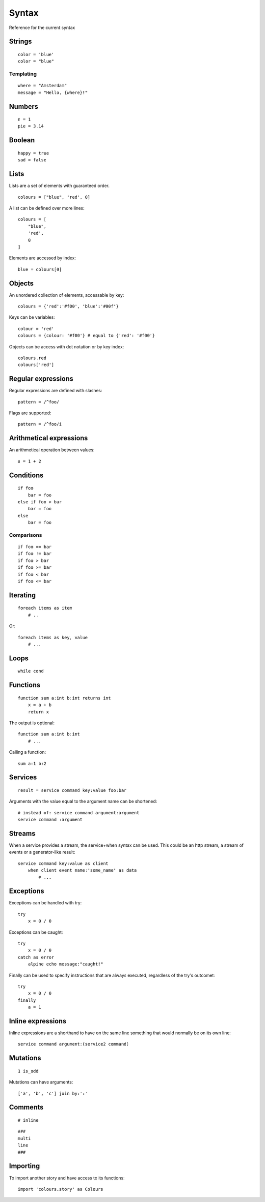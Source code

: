 Syntax
=======
Reference for the current syntax

Strings
-------
::

    color = 'blue'
    color = "blue"

Templating
##########
::

    where = "Amsterdam"
    message = "Hello, {where}!"

Numbers
-------
::

    n = 1
    pie = 3.14

Boolean
-------
::

    happy = true
    sad = false

Lists
-----
Lists are a set of elements with guaranteed order.

::

    colours = ["blue", 'red', 0]

A list can be defined over more lines::

    colours = [
        "blue",
        'red',
        0
    ]

Elements are accessed by index::

    blue = colours[0]


Objects
-------
An unordered collection of elements, accessable by key::

    colours = {'red':'#f00', 'blue':'#00f'}


Keys can be variables::

    colour = 'red'
    colours = {colour: '#f00'} # equal to {'red': '#f00'}


Objects can be access with dot notation or by key index::

    colours.red
    colours['red']


Regular expressions
-------------------
Regular expressions are defined with slashes::

    pattern = /^foo/


Flags are supported::

    pattern = /^foo/i


Arithmetical expressions
-------------------------
An arithmetical operation between values::

    a = 1 + 2


Conditions
----------
::

    if foo
        bar = foo
    else if foo > bar
        bar = foo
    else
        bar = foo

Comparisons
###########
::

    if foo == bar
    if foo != bar
    if foo > bar
    if foo >= bar
    if foo < bar
    if foo <= bar


Iterating
---------
::

    foreach items as item
        # ..


Or::

    foreach items as key, value
        # ...

Loops
-----
::

    while cond


Functions
---------
::

    function sum a:int b:int returns int
        x = a + b
        return x

The output is optional::

    function sum a:int b:int
        # ...

Calling a function::

    sum a:1 b:2

Services
--------
::

    result = service command key:value foo:bar

Arguments with the value equal to the argument name can be shortened::

    # instead of: service command argument:argument
    service command :argument

Streams
-------
When a service provides a stream, the service+when syntax can be used. This
could be an http stream, a stream of events or a generator-like result::

    service command key:value as client
        when client event name:'some_name' as data
            # ...


Exceptions
-----------
Exceptions can be handled with try::

    try
        x = 0 / 0

Exceptions can be caught::

    try
        x = 0 / 0
    catch as error
        alpine echo message:"caught!"

Finally can be used to specify instructions that are always executed,
regardless of the try's outcomet::

    try
        x = 0 / 0
    finally
        a = 1

Inline expressions
------------------
Inline expressions are a shorthand to have on the same line something that
would normally be on its own line::

    service command argument:(service2 command)

Mutations
---------
::

    1 is_odd

Mutations can have arguments::

    ['a', 'b', 'c'] join by:':'


Comments
--------
::

    # inline


::

    ###
    multi
    line
    ###

Importing
---------
To import another story and have access to its functions:

::

    import 'colours.story' as Colours
